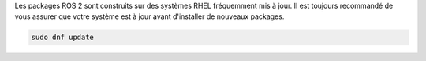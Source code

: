 Les packages ROS 2 sont construits sur des systèmes RHEL fréquemment mis à jour. Il est toujours recommandé de vous assurer que votre système est à jour avant d'installer de nouveaux packages.

.. code-block:: bash

   sudo dnf update

